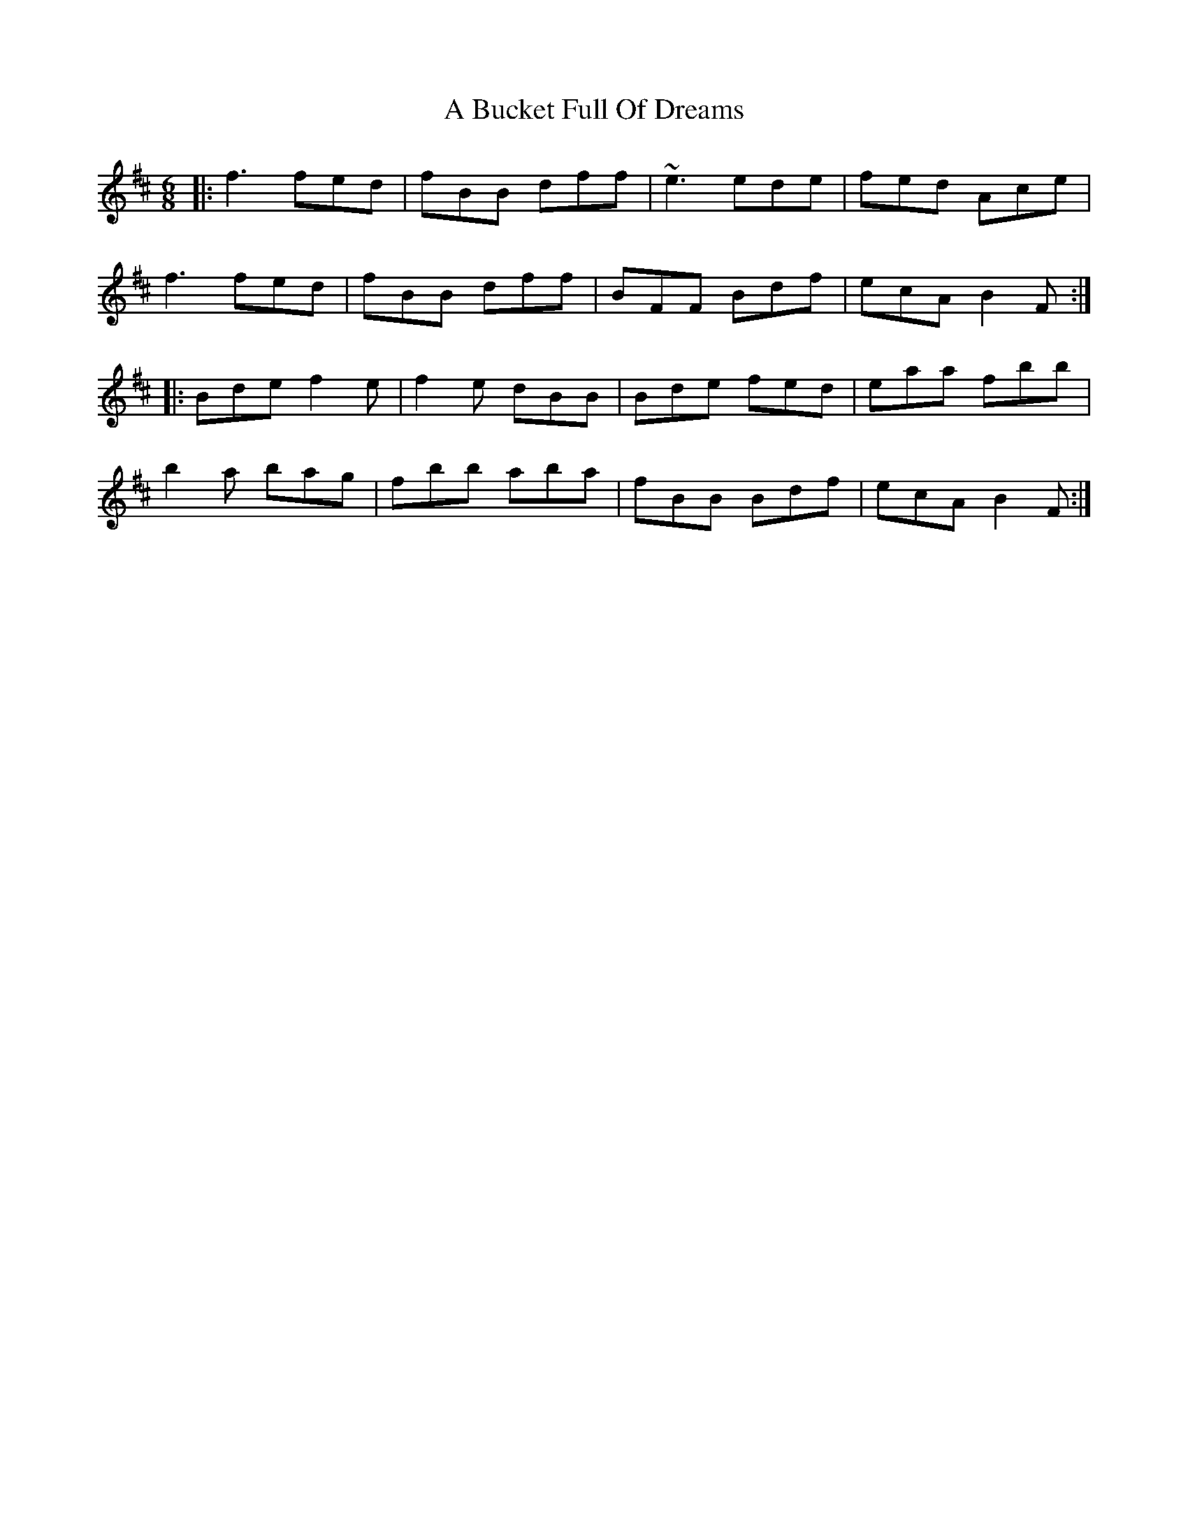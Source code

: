 X: 127
T: A Bucket Full Of Dreams
R: jig
M: 6/8
K: Bminor
|:f3 fed|fBB dff|~e3 ede|fed Ace|
f3 fed|fBB dff|BFF Bdf|ecA B2 F:|
|:Bde f2 e|f2 e dBB|Bde fed|eaa fbb|
b2 a bag|fbb aba|fBB Bdf|ecA B2 F:|

